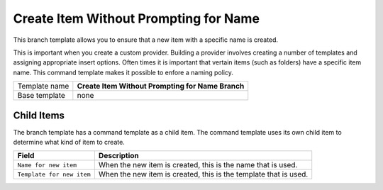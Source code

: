 Create Item Without Prompting for Name
=======================================

This branch template allows you to ensure that a new item with a 
specific name is created.

This is important when you create a custom provider. Building a 
provider involves creating a number of templates and assigning
appropriate insert options. Often times it is important that 
vertain items (such as folders) have a specific item name.
This command template makes it possible to enfore a naming 
policy.   

+-----------------+-----------------------------------------------------------+
| Template name   | **Create Item Without Prompting for Name Branch**         |
+-----------------+-----------------------------------------------------------+
| Base template   | none                                                      |
+-----------------+-----------------------------------------------------------+

Child Items
---------------------------------------

The branch template has a command template as a child item. The command 
template uses its own child item to determine what kind of item to create.

+----------------------------------------+------------------------------------------------------------------+
| Field                                  | Description                                                      |
+========================================+==================================================================+
| ``Name for new item``                  | When the new item is created, this is the name that is used.     |
+----------------------------------------+------------------------------------------------------------------+
| ``Template for new item``              | When the new item is created, this is the template that is used. |
+----------------------------------------+------------------------------------------------------------------+

